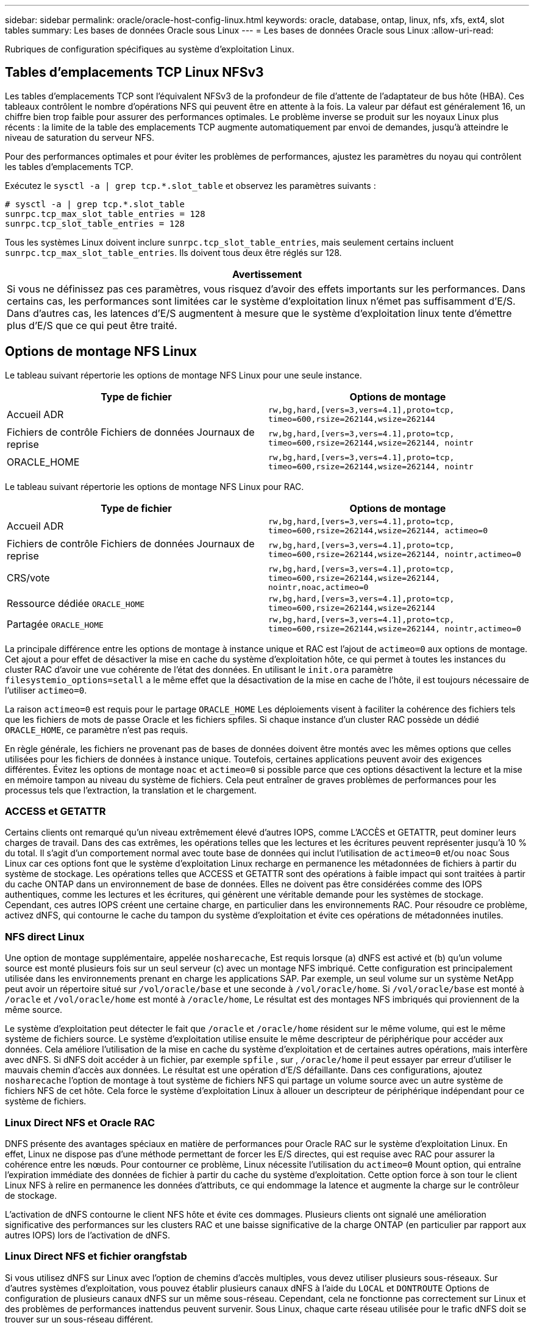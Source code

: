 ---
sidebar: sidebar 
permalink: oracle/oracle-host-config-linux.html 
keywords: oracle, database, ontap, linux, nfs, xfs, ext4, slot tables 
summary: Les bases de données Oracle sous Linux 
---
= Les bases de données Oracle sous Linux
:allow-uri-read: 


[role="lead"]
Rubriques de configuration spécifiques au système d'exploitation Linux.



== Tables d'emplacements TCP Linux NFSv3

Les tables d'emplacements TCP sont l'équivalent NFSv3 de la profondeur de file d'attente de l'adaptateur de bus hôte (HBA). Ces tableaux contrôlent le nombre d'opérations NFS qui peuvent être en attente à la fois. La valeur par défaut est généralement 16, un chiffre bien trop faible pour assurer des performances optimales. Le problème inverse se produit sur les noyaux Linux plus récents : la limite de la table des emplacements TCP augmente automatiquement par envoi de demandes, jusqu'à atteindre le niveau de saturation du serveur NFS.

Pour des performances optimales et pour éviter les problèmes de performances, ajustez les paramètres du noyau qui contrôlent les tables d'emplacements TCP.

Exécutez le `sysctl -a | grep tcp.*.slot_table` et observez les paramètres suivants :

....
# sysctl -a | grep tcp.*.slot_table
sunrpc.tcp_max_slot_table_entries = 128
sunrpc.tcp_slot_table_entries = 128
....
Tous les systèmes Linux doivent inclure `sunrpc.tcp_slot_table_entries`, mais seulement certains incluent `sunrpc.tcp_max_slot_table_entries`. Ils doivent tous deux être réglés sur 128.

|===
| Avertissement 


| Si vous ne définissez pas ces paramètres, vous risquez d'avoir des effets importants sur les performances. Dans certains cas, les performances sont limitées car le système d'exploitation linux n'émet pas suffisamment d'E/S. Dans d'autres cas, les latences d'E/S augmentent à mesure que le système d'exploitation linux tente d'émettre plus d'E/S que ce qui peut être traité. 
|===


== Options de montage NFS Linux

Le tableau suivant répertorie les options de montage NFS Linux pour une seule instance.

|===
| Type de fichier | Options de montage 


| Accueil ADR | `rw,bg,hard,[vers=3,vers=4.1],proto=tcp,
timeo=600,rsize=262144,wsize=262144` 


| Fichiers de contrôle
Fichiers de données
Journaux de reprise | `rw,bg,hard,[vers=3,vers=4.1],proto=tcp,
timeo=600,rsize=262144,wsize=262144,
nointr` 


| ORACLE_HOME | `rw,bg,hard,[vers=3,vers=4.1],proto=tcp,
timeo=600,rsize=262144,wsize=262144,
nointr` 
|===
Le tableau suivant répertorie les options de montage NFS Linux pour RAC.

|===
| Type de fichier | Options de montage 


| Accueil ADR | `rw,bg,hard,[vers=3,vers=4.1],proto=tcp,
timeo=600,rsize=262144,wsize=262144,
actimeo=0` 


| Fichiers de contrôle
Fichiers de données
Journaux de reprise | `rw,bg,hard,[vers=3,vers=4.1],proto=tcp,
timeo=600,rsize=262144,wsize=262144,
nointr,actimeo=0` 


| CRS/vote | `rw,bg,hard,[vers=3,vers=4.1],proto=tcp,
timeo=600,rsize=262144,wsize=262144,
nointr,noac,actimeo=0` 


| Ressource dédiée `ORACLE_HOME` | `rw,bg,hard,[vers=3,vers=4.1],proto=tcp,
timeo=600,rsize=262144,wsize=262144` 


| Partagée `ORACLE_HOME` | `rw,bg,hard,[vers=3,vers=4.1],proto=tcp,
timeo=600,rsize=262144,wsize=262144,
nointr,actimeo=0` 
|===
La principale différence entre les options de montage à instance unique et RAC est l'ajout de `actimeo=0` aux options de montage. Cet ajout a pour effet de désactiver la mise en cache du système d'exploitation hôte, ce qui permet à toutes les instances du cluster RAC d'avoir une vue cohérente de l'état des données. En utilisant le `init.ora` paramètre `filesystemio_options=setall` a le même effet que la désactivation de la mise en cache de l'hôte, il est toujours nécessaire de l'utiliser `actimeo=0`.

La raison `actimeo=0` est requis pour le partage `ORACLE_HOME` Les déploiements visent à faciliter la cohérence des fichiers tels que les fichiers de mots de passe Oracle et les fichiers spfiles. Si chaque instance d'un cluster RAC possède un dédié `ORACLE_HOME`, ce paramètre n'est pas requis.

En règle générale, les fichiers ne provenant pas de bases de données doivent être montés avec les mêmes options que celles utilisées pour les fichiers de données à instance unique. Toutefois, certaines applications peuvent avoir des exigences différentes. Évitez les options de montage `noac` et `actimeo=0` si possible parce que ces options désactivent la lecture et la mise en mémoire tampon au niveau du système de fichiers. Cela peut entraîner de graves problèmes de performances pour les processus tels que l'extraction, la translation et le chargement.



=== ACCESS et GETATTR

Certains clients ont remarqué qu'un niveau extrêmement élevé d'autres IOPS, comme L'ACCÈS et GETATTR, peut dominer leurs charges de travail. Dans des cas extrêmes, les opérations telles que les lectures et les écritures peuvent représenter jusqu'à 10 % du total. Il s'agit d'un comportement normal avec toute base de données qui inclut l'utilisation de `actimeo=0` et/ou `noac` Sous Linux car ces options font que le système d'exploitation Linux recharge en permanence les métadonnées de fichiers à partir du système de stockage. Les opérations telles que ACCESS et GETATTR sont des opérations à faible impact qui sont traitées à partir du cache ONTAP dans un environnement de base de données. Elles ne doivent pas être considérées comme des IOPS authentiques, comme les lectures et les écritures, qui génèrent une véritable demande pour les systèmes de stockage. Cependant, ces autres IOPS créent une certaine charge, en particulier dans les environnements RAC. Pour résoudre ce problème, activez dNFS, qui contourne le cache du tampon du système d'exploitation et évite ces opérations de métadonnées inutiles.



=== NFS direct Linux

Une option de montage supplémentaire, appelée `nosharecache`, Est requis lorsque (a) dNFS est activé et (b) qu'un volume source est monté plusieurs fois sur un seul serveur (c) avec un montage NFS imbriqué. Cette configuration est principalement utilisée dans les environnements prenant en charge les applications SAP. Par exemple, un seul volume sur un système NetApp peut avoir un répertoire situé sur `/vol/oracle/base` et une seconde à `/vol/oracle/home`. Si `/vol/oracle/base` est monté à `/oracle` et `/vol/oracle/home` est monté à `/oracle/home`, Le résultat est des montages NFS imbriqués qui proviennent de la même source.

Le système d'exploitation peut détecter le fait que `/oracle` et `/oracle/home` résident sur le même volume, qui est le même système de fichiers source. Le système d'exploitation utilise ensuite le même descripteur de périphérique pour accéder aux données. Cela améliore l'utilisation de la mise en cache du système d'exploitation et de certaines autres opérations, mais interfère avec dNFS. Si dNFS doit accéder à un fichier, par exemple `spfile` , sur , `/oracle/home` il peut essayer par erreur d'utiliser le mauvais chemin d'accès aux données. Le résultat est une opération d'E/S défaillante. Dans ces configurations, ajoutez `nosharecache` l'option de montage à tout système de fichiers NFS qui partage un volume source avec un autre système de fichiers NFS de cet hôte. Cela force le système d'exploitation Linux à allouer un descripteur de périphérique indépendant pour ce système de fichiers.



=== Linux Direct NFS et Oracle RAC

DNFS présente des avantages spéciaux en matière de performances pour Oracle RAC sur le système d'exploitation Linux. En effet, Linux ne dispose pas d'une méthode permettant de forcer les E/S directes, qui est requise avec RAC pour assurer la cohérence entre les nœuds. Pour contourner ce problème, Linux nécessite l'utilisation du `actimeo=0` Mount option, qui entraîne l'expiration immédiate des données de fichier à partir du cache du système d'exploitation. Cette option force à son tour le client Linux NFS à relire en permanence les données d'attributs, ce qui endommage la latence et augmente la charge sur le contrôleur de stockage.

L'activation de dNFS contourne le client NFS hôte et évite ces dommages. Plusieurs clients ont signalé une amélioration significative des performances sur les clusters RAC et une baisse significative de la charge ONTAP (en particulier par rapport aux autres IOPS) lors de l'activation de dNFS.



=== Linux Direct NFS et fichier orangfstab

Si vous utilisez dNFS sur Linux avec l'option de chemins d'accès multiples, vous devez utiliser plusieurs sous-réseaux. Sur d'autres systèmes d'exploitation, vous pouvez établir plusieurs canaux dNFS à l'aide du `LOCAL` et `DONTROUTE` Options de configuration de plusieurs canaux dNFS sur un même sous-réseau. Cependant, cela ne fonctionne pas correctement sur Linux et des problèmes de performances inattendus peuvent survenir. Sous Linux, chaque carte réseau utilisée pour le trafic dNFS doit se trouver sur un sous-réseau différent.



=== Planificateur d'E/S.

Le noyau Linux permet un contrôle de bas niveau sur la façon dont les E/S sont planifiées pour bloquer les périphériques. Les valeurs par défaut sur les différentes distributions de Linux varient considérablement. Les tests montrent que la date limite offre habituellement les meilleurs résultats, mais il arrive que le NOOP ait été légèrement meilleur. La différence de performance est minime, mais testez les deux options s'il est nécessaire d'extraire les performances maximales d'une configuration de base de données. Dans de nombreuses configurations, le paramètre CFQ est le paramètre par défaut. Il a démontré des problèmes de performances significatifs avec les charges de travail de la base de données.

Pour plus d'informations sur la configuration du planificateur d'E/S, reportez-vous à la documentation du fournisseur Linux correspondant.



=== Chemins d'accès multiples

Certains clients ont rencontré des pannes durant une interruption du réseau, car le démon multivoie ne s'exécutait pas sur leur système. Sur les versions récentes de Linux, le processus d'installation du système d'exploitation et le démon de chemins d'accès multiples peuvent exposer ces systèmes d'exploitation à ce problème. Les packages sont installés correctement, mais ils ne sont pas configurés pour un démarrage automatique après un redémarrage.

Par exemple, la valeur par défaut du démon multiacheminement sur RHEL5.5 peut apparaître comme suit :

....
[root@host1 iscsi]# chkconfig --list | grep multipath
multipathd      0:off   1:off   2:off   3:off   4:off   5:off   6:off
....
Ceci peut être corrigé à l'aide des commandes suivantes :

....
[root@host1 iscsi]# chkconfig multipathd on
[root@host1 iscsi]# chkconfig --list | grep multipath
multipathd      0:off   1:off   2:on    3:on    4:on    5:on    6:off
....


== Mise en miroir ASM

La mise en miroir ASM peut nécessiter des modifications des paramètres de chemins d'accès multiples Linux pour permettre à ASM de reconnaître un problème et de basculer vers un autre groupe de pannes. La plupart des configurations ASM sur ONTAP reposent sur une redondance externe. La protection des données est assurée par la baie externe et ASM ne met pas en miroir les données. Certains sites utilisent ASM avec redondance normale pour fournir une mise en miroir bidirectionnelle, généralement entre différents sites.

Les paramètres Linux indiqués dans le link:https://docs.netapp.com/us-en/ontap-sanhost/hu_fcp_scsi_index.html["Documentation des utilitaires hôtes NetApp"] Incluez les paramètres de chemins d'accès multiples qui entraînent une mise en file d'attente illimitée des E/S. Cela signifie qu'une E/S sur un périphérique LUN sans chemin d'accès actif attend tant que les E/S sont terminées. Cette opération est généralement souhaitable, car les hôtes Linux attendent tant que nécessaire la fin des modifications du chemin SAN, le redémarrage des commutateurs FC ou le basculement d'un système de stockage.

Ce comportement de mise en file d'attente illimité cause un problème de mise en miroir ASM car ASM doit recevoir une erreur d'E/S pour qu'il puisse réessayer d'E/S sur une autre LUN.

Définissez les paramètres suivants dans Linux `multipath.conf` Fichier pour les LUN ASM utilisés avec la mise en miroir ASM :

....
polling_interval 5
no_path_retry 24
....
Ces paramètres créent une temporisation de 120 secondes pour les périphériques ASM. Le délai d'attente est calculé comme étant le `polling_interval` * `no_path_retry` en secondes. Il peut être nécessaire d'ajuster la valeur exacte dans certaines circonstances, mais un délai de 120 secondes doit être suffisant pour la plupart des utilisations. En particulier, 120 secondes doivent permettre un basculement ou un retour du contrôleur sans générer d'erreur d'E/S susceptible de mettre le groupe défaillant hors ligne.

Un plus bas `no_path_retry` La valeur peut réduire le temps nécessaire à ASM pour passer à un autre groupe de pannes, mais augmente également le risque de basculement indésirable lors des activités de maintenance, telles qu'une prise de contrôle. Le risque peut être atténué par une surveillance attentive de l'état de mise en miroir ASM. Si un basculement indésirable se produit, les miroirs peuvent être rapidement resynchronisés si la resynchronisation est effectuée relativement rapidement. Pour plus d'informations, consultez la documentation Oracle sur ASM Fast Mirror Resync pour la version du logiciel Oracle utilisé.



== Options de montage Linux xfs, ext3 et ext4


TIP: *NetApp recommande* d'utiliser les options de montage par défaut.
